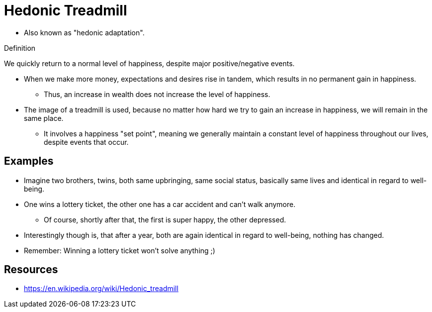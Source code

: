 = Hedonic Treadmill

* Also known as "hedonic adaptation".

.Definition
****
We quickly return to a normal level of happiness, despite major positive/negative events.
****

* When we make more money, expectations and desires rise in tandem, which results in no permanent gain in happiness.
** Thus, an increase in wealth does not increase the level of happiness.
* The image of a treadmill is used, because no matter how hard we try to gain an increase in happiness, we will remain in the same place.
** It involves a happiness "set point", meaning we generally maintain a constant level of happiness throughout our lives, despite events that occur.

== Examples

* Imagine two brothers, twins, both same upbringing, same social status, basically same lives and identical in regard to well-being.
* One wins a lottery ticket, the other one has a car accident and can't walk anymore.
** Of course, shortly after that, the first is super happy, the other depressed.
* Interestingly though is, that after a year, both are again identical in regard to well-being, nothing has changed.
* Remember: Winning a lottery ticket won't solve anything ;)

== Resources

* https://en.wikipedia.org/wiki/Hedonic_treadmill
